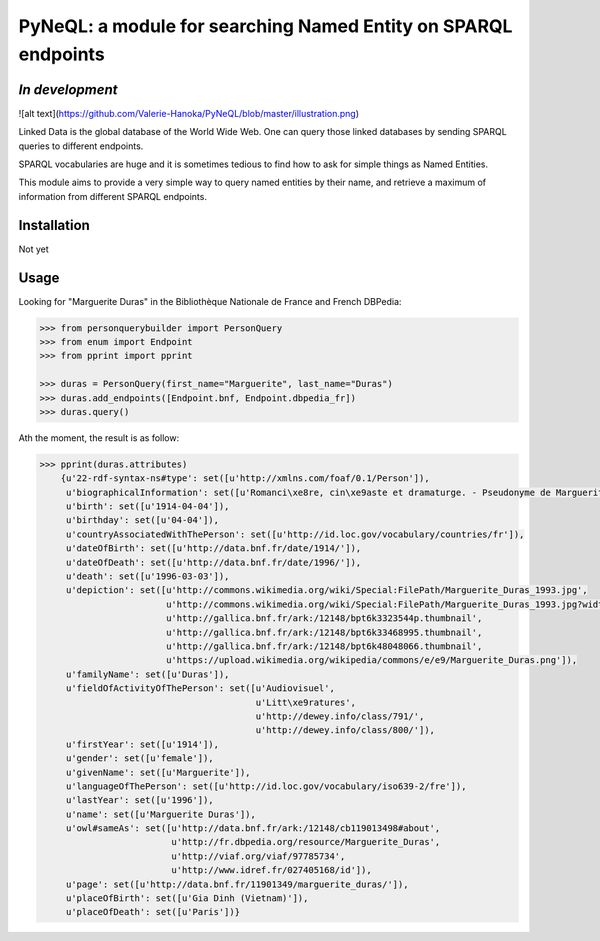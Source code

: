 PyNeQL: a module for searching Named Entity on SPARQL endpoints
===========================================================

*In development*
---------------

![alt text](https://github.com/Valerie-Hanoka/PyNeQL/blob/master/illustration.png)


Linked Data is the global database of the World Wide Web.
One can query those linked databases by sending SPARQL queries to different endpoints.

SPARQL vocabularies are huge and it is sometimes tedious to find how to ask for simple
things as Named Entities.

This module aims to provide a very simple way to query named entities by their name, and retrieve
a maximum of information from different SPARQL endpoints.

Installation
-----------

Not yet


Usage
-----

Looking for "Marguerite Duras" in the Bibliothèque Nationale de France and French DBPedia:

.. code:: python

    >>> from personquerybuilder import PersonQuery
    >>> from enum import Endpoint
    >>> from pprint import pprint

    >>> duras = PersonQuery(first_name="Marguerite", last_name="Duras")
    >>> duras.add_endpoints([Endpoint.bnf, Endpoint.dbpedia_fr])
    >>> duras.query()


Ath the moment, the result is as follow:

.. code:: python

    >>> pprint(duras.attributes)
        {u'22-rdf-syntax-ns#type': set([u'http://xmlns.com/foaf/0.1/Person']),
         u'biographicalInformation': set([u'Romanci\xe8re, cin\xe9aste et dramaturge. - Pseudonyme de Marguerite Donnadieu']),
         u'birth': set([u'1914-04-04']),
         u'birthday': set([u'04-04']),
         u'countryAssociatedWithThePerson': set([u'http://id.loc.gov/vocabulary/countries/fr']),
         u'dateOfBirth': set([u'http://data.bnf.fr/date/1914/']),
         u'dateOfDeath': set([u'http://data.bnf.fr/date/1996/']),
         u'death': set([u'1996-03-03']),
         u'depiction': set([u'http://commons.wikimedia.org/wiki/Special:FilePath/Marguerite_Duras_1993.jpg',
                            u'http://commons.wikimedia.org/wiki/Special:FilePath/Marguerite_Duras_1993.jpg?width=300',
                            u'http://gallica.bnf.fr/ark:/12148/bpt6k3323544p.thumbnail',
                            u'http://gallica.bnf.fr/ark:/12148/bpt6k33468995.thumbnail',
                            u'http://gallica.bnf.fr/ark:/12148/bpt6k48048066.thumbnail',
                            u'https://upload.wikimedia.org/wikipedia/commons/e/e9/Marguerite_Duras.png']),
         u'familyName': set([u'Duras']),
         u'fieldOfActivityOfThePerson': set([u'Audiovisuel',
                                             u'Litt\xe9ratures',
                                             u'http://dewey.info/class/791/',
                                             u'http://dewey.info/class/800/']),
         u'firstYear': set([u'1914']),
         u'gender': set([u'female']),
         u'givenName': set([u'Marguerite']),
         u'languageOfThePerson': set([u'http://id.loc.gov/vocabulary/iso639-2/fre']),
         u'lastYear': set([u'1996']),
         u'name': set([u'Marguerite Duras']),
         u'owl#sameAs': set([u'http://data.bnf.fr/ark:/12148/cb119013498#about',
                             u'http://fr.dbpedia.org/resource/Marguerite_Duras',
                             u'http://viaf.org/viaf/97785734',
                             u'http://www.idref.fr/027405168/id']),
         u'page': set([u'http://data.bnf.fr/11901349/marguerite_duras/']),
         u'placeOfBirth': set([u'Gia Dinh (Vietnam)']),
         u'placeOfDeath': set([u'Paris'])}


